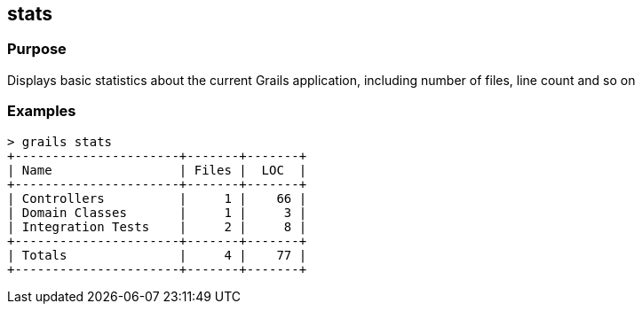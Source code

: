 
== stats



=== Purpose


Displays basic statistics about the current Grails application, including number of files, line count and so on


=== Examples


[source,groovy]
----
> grails stats
+----------------------+-------+-------+
| Name                 | Files |  LOC  |
+----------------------+-------+-------+
| Controllers          |     1 |    66 |
| Domain Classes       |     1 |     3 |
| Integration Tests    |     2 |     8 |
+----------------------+-------+-------+
| Totals               |     4 |    77 |
+----------------------+-------+-------+
----
